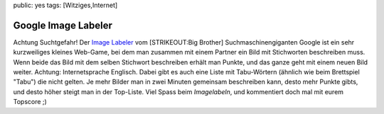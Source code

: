 public: yes
tags: [Witziges,Internet]

Google Image Labeler
====================

Achtung Suchtgefahr! Der `Image
Labeler <http://images.google.com/imagelabeler/>`_ vom [STRIKEOUT:Big
Brother] Suchmaschinengiganten Google ist ein sehr kurzweiliges kleines
Web-Game, bei dem man zusammen mit einem Partner ein Bild mit
Stichworten beschreiben muss. Wenn beide das Bild mit dem selben
Stichwort beschreiben erhält man Punkte, und das ganze geht mit einem
neuen Bild weiter. Achtung: Internetsprache Englisch. Dabei gibt es auch
eine Liste mit Tabu-Wörtern (ähnlich wie beim Brettspiel "Tabu") die
nicht gelten. Je mehr Bilder man in zwei Minuten gemeinsam beschreiben
kann, desto mehr Punkte gibts, und desto höher steigt man in der
Top-Liste. Viel Spass beim *Imagelabeln*, und kommentiert doch mal mit
eurem Topscore ;)

